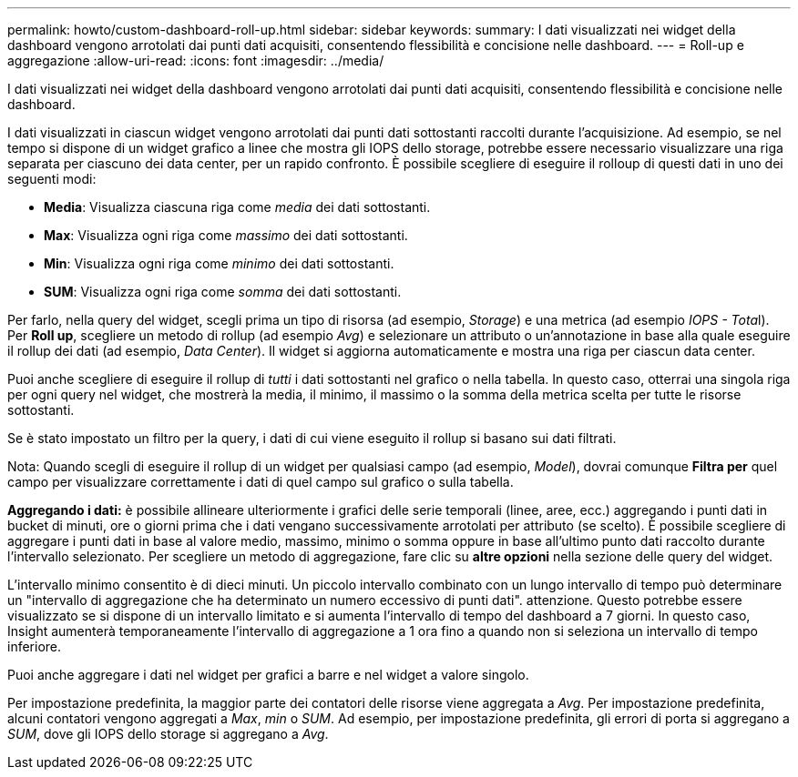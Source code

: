 ---
permalink: howto/custom-dashboard-roll-up.html 
sidebar: sidebar 
keywords:  
summary: I dati visualizzati nei widget della dashboard vengono arrotolati dai punti dati acquisiti, consentendo flessibilità e concisione nelle dashboard. 
---
= Roll-up e aggregazione
:allow-uri-read: 
:icons: font
:imagesdir: ../media/


[role="lead"]
I dati visualizzati nei widget della dashboard vengono arrotolati dai punti dati acquisiti, consentendo flessibilità e concisione nelle dashboard.

I dati visualizzati in ciascun widget vengono arrotolati dai punti dati sottostanti raccolti durante l'acquisizione. Ad esempio, se nel tempo si dispone di un widget grafico a linee che mostra gli IOPS dello storage, potrebbe essere necessario visualizzare una riga separata per ciascuno dei data center, per un rapido confronto. È possibile scegliere di eseguire il rolloup di questi dati in uno dei seguenti modi:

* *Media*: Visualizza ciascuna riga come _media_ dei dati sottostanti.
* *Max*: Visualizza ogni riga come _massimo_ dei dati sottostanti.
* *Min*: Visualizza ogni riga come _minimo_ dei dati sottostanti.
* *SUM*: Visualizza ogni riga come _somma_ dei dati sottostanti.


Per farlo, nella query del widget, scegli prima un tipo di risorsa (ad esempio, _Storage_) e una metrica (ad esempio __IOPS - Tota__l). Per *Roll up*, scegliere un metodo di rollup (ad esempio _Avg_) e selezionare un attributo o un'annotazione in base alla quale eseguire il rollup dei dati (ad esempio, _Data Center_). Il widget si aggiorna automaticamente e mostra una riga per ciascun data center.

Puoi anche scegliere di eseguire il rollup di _tutti_ i dati sottostanti nel grafico o nella tabella. In questo caso, otterrai una singola riga per ogni query nel widget, che mostrerà la media, il minimo, il massimo o la somma della metrica scelta per tutte le risorse sottostanti.

Se è stato impostato un filtro per la query, i dati di cui viene eseguito il rollup si basano sui dati filtrati.

Nota: Quando scegli di eseguire il rollup di un widget per qualsiasi campo (ad esempio, _Model_), dovrai comunque *Filtra per* quel campo per visualizzare correttamente i dati di quel campo sul grafico o sulla tabella.

*Aggregando i dati:* è possibile allineare ulteriormente i grafici delle serie temporali (linee, aree, ecc.) aggregando i punti dati in bucket di minuti, ore o giorni prima che i dati vengano successivamente arrotolati per attributo (se scelto). È possibile scegliere di aggregare i punti dati in base al valore medio, massimo, minimo o somma oppure in base all'ultimo punto dati raccolto durante l'intervallo selezionato. Per scegliere un metodo di aggregazione, fare clic su *altre opzioni* nella sezione delle query del widget.

L'intervallo minimo consentito è di dieci minuti. Un piccolo intervallo combinato con un lungo intervallo di tempo può determinare un "intervallo di aggregazione che ha determinato un numero eccessivo di punti dati". attenzione. Questo potrebbe essere visualizzato se si dispone di un intervallo limitato e si aumenta l'intervallo di tempo del dashboard a 7 giorni. In questo caso, Insight aumenterà temporaneamente l'intervallo di aggregazione a 1 ora fino a quando non si seleziona un intervallo di tempo inferiore.

Puoi anche aggregare i dati nel widget per grafici a barre e nel widget a valore singolo.

Per impostazione predefinita, la maggior parte dei contatori delle risorse viene aggregata a _Avg_. Per impostazione predefinita, alcuni contatori vengono aggregati a _Max_, _min_ o _SUM_. Ad esempio, per impostazione predefinita, gli errori di porta si aggregano a _SUM_, dove gli IOPS dello storage si aggregano a _Avg_.
